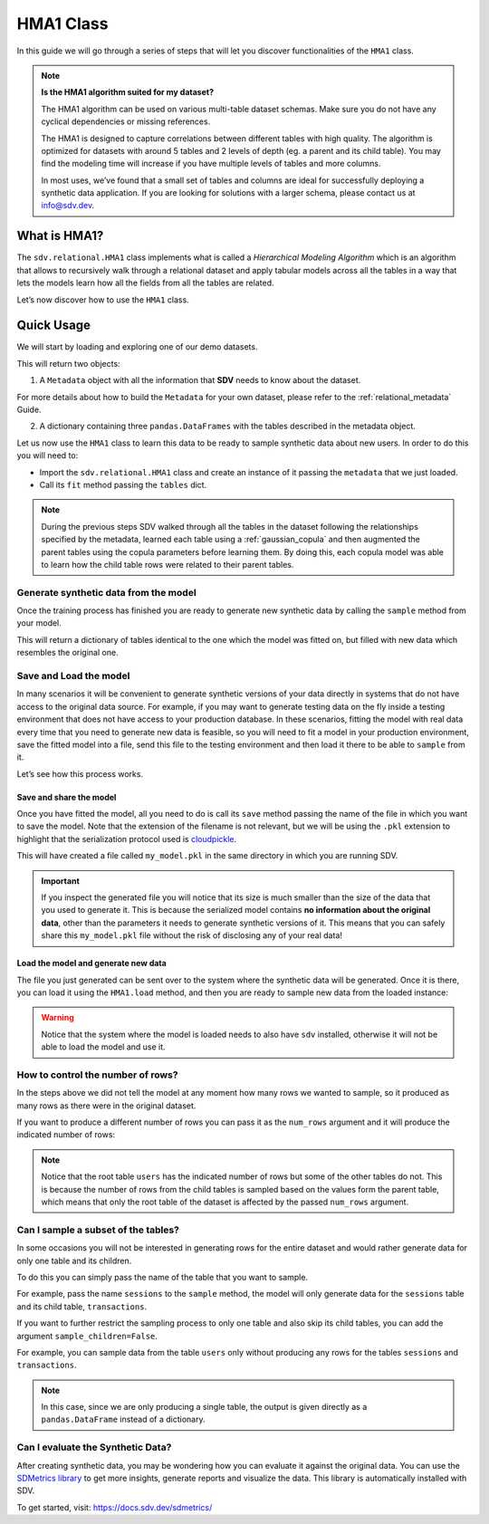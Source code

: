 HMA1 Class
==========

In this guide we will go through a series of steps that will let you
discover functionalities of the ``HMA1`` class.

.. note::

    **Is the HMA1 algorithm suited for my dataset?**

    The HMA1 algorithm can be used on various multi-table dataset schemas.
    Make sure you do not have any cyclical dependencies or missing references.

    The HMA1 is designed to capture correlations between different tables with high quality.
    The algorithm is optimized for datasets with around 5 tables and 2 levels of depth
    (eg. a parent and its child table). You may find the modeling time will increase if you
    have multiple levels of tables and more columns.

    In most uses, we’ve found that a small set of tables and columns are ideal for successfully
    deploying a synthetic data application. If you are looking for solutions with a larger schema,
    please contact us at info@sdv.dev.

What is HMA1?
-------------

The ``sdv.relational.HMA1`` class implements what is called a
*Hierarchical Modeling Algorithm* which is an algorithm that allows to
recursively walk through a relational dataset and apply tabular models
across all the tables in a way that lets the models learn how all the
fields from all the tables are related.

Let’s now discover how to use the ``HMA1`` class.

Quick Usage
-----------

We will start by loading and exploring one of our demo datasets.

.. ipython:: python
    :okexcept:

    from sdv import load_demo

    metadata, tables = load_demo(metadata=True)

This will return two objects:

1. A ``Metadata`` object with all the information that **SDV** needs to
   know about the dataset.

.. ipython:: python
    :okexcept:

    metadata

    @suppress
    metadata.visualize('images/hma1_1.png');
    metadata.visualize();

.. image:: /images/hma1_1.png


For more details about how to build the ``Metadata`` for your own
dataset, please refer to the :ref:`relational_metadata` Guide.

2. A dictionary containing three ``pandas.DataFrames`` with the tables
   described in the metadata object.

.. ipython:: python
    :okexcept:

    tables


Let us now use the ``HMA1`` class to learn this data to be ready to
sample synthetic data about new users. In order to do this you will need
to:

-  Import the ``sdv.relational.HMA1`` class and create an instance of it
   passing the ``metadata`` that we just loaded.
-  Call its ``fit`` method passing the ``tables`` dict.

.. ipython:: python
    :okexcept:

    from sdv.relational import HMA1

    model = HMA1(metadata)
    model.fit(tables)

.. note::

   During the previous steps SDV walked through all the tables in the
   dataset following the relationships specified by the metadata,
   learned each table using a :ref:`gaussian_copula` and then
   augmented the parent tables using the copula parameters before
   learning them. By doing this, each copula model was able to learn how
   the child table rows were related to their parent tables.

Generate synthetic data from the model
~~~~~~~~~~~~~~~~~~~~~~~~~~~~~~~~~~~~~~

Once the training process has finished you are ready to generate new
synthetic data by calling the ``sample`` method from your model.

.. ipython:: python
    :okexcept:

    new_data = model.sample()

This will return a dictionary of tables identical to the one which the
model was fitted on, but filled with new data which resembles the
original one.

.. ipython:: python
    :okexcept:

    new_data


Save and Load the model
~~~~~~~~~~~~~~~~~~~~~~~

In many scenarios it will be convenient to generate synthetic versions
of your data directly in systems that do not have access to the original
data source. For example, if you may want to generate testing data on
the fly inside a testing environment that does not have access to your
production database. In these scenarios, fitting the model with real
data every time that you need to generate new data is feasible, so you
will need to fit a model in your production environment, save the fitted
model into a file, send this file to the testing environment and then
load it there to be able to ``sample`` from it.

Let’s see how this process works.

Save and share the model
^^^^^^^^^^^^^^^^^^^^^^^^

Once you have fitted the model, all you need to do is call its ``save``
method passing the name of the file in which you want to save the model.
Note that the extension of the filename is not relevant, but we will be
using the ``.pkl`` extension to highlight that the serialization
protocol used is
`cloudpickle <https://github.com/cloudpipe/cloudpickle>`__.

.. ipython:: python
    :okexcept:

    model.save('my_model.pkl')

This will have created a file called ``my_model.pkl`` in the same
directory in which you are running SDV.

.. important::

   If you inspect the generated file you will notice that its size is
   much smaller than the size of the data that you used to generate it.
   This is because the serialized model contains **no information about
   the original data**, other than the parameters it needs to generate
   synthetic versions of it. This means that you can safely share this
   ``my_model.pkl`` file without the risk of disclosing any of your real
   data!

Load the model and generate new data
^^^^^^^^^^^^^^^^^^^^^^^^^^^^^^^^^^^^

The file you just generated can be sent over to the system where the
synthetic data will be generated. Once it is there, you can load it
using the ``HMA1.load`` method, and then you are ready to sample new
data from the loaded instance:

.. ipython:: python
    :okexcept:

    loaded = HMA1.load('my_model.pkl')
    new_data = loaded.sample()
    new_data.keys()


.. warning::

   Notice that the system where the model is loaded needs to also have
   ``sdv`` installed, otherwise it will not be able to load the model
   and use it.

How to control the number of rows?
~~~~~~~~~~~~~~~~~~~~~~~~~~~~~~~~~~

In the steps above we did not tell the model at any moment how many rows
we wanted to sample, so it produced as many rows as there were in the
original dataset.

If you want to produce a different number of rows you can pass it as the
``num_rows`` argument and it will produce the indicated number of rows:

.. ipython:: python
    :okexcept:

    model.sample(num_rows=5)


.. note::

   Notice that the root table ``users`` has the indicated number of rows
   but some of the other tables do not. This is because the number of
   rows from the child tables is sampled based on the values form the
   parent table, which means that only the root table of the dataset is
   affected by the passed ``num_rows`` argument.

Can I sample a subset of the tables?
~~~~~~~~~~~~~~~~~~~~~~~~~~~~~~~~~~~~

In some occasions you will not be interested in generating rows for the
entire dataset and would rather generate data for only one table and its
children.

To do this you can simply pass the name of the table that you want to
sample.

For example, pass the name ``sessions`` to the ``sample`` method, the
model will only generate data for the ``sessions`` table and its child
table, ``transactions``.

.. ipython:: python
    :okexcept:

    model.sample('sessions', num_rows=5)


If you want to further restrict the sampling process to only one table
and also skip its child tables, you can add the argument
``sample_children=False``.

For example, you can sample data from the table ``users`` only without
producing any rows for the tables ``sessions`` and ``transactions``.

.. ipython:: python
    :okexcept:

    model.sample('users', num_rows=5, sample_children=False)

.. note::

   In this case, since we are only producing a single table, the output
   is given directly as a ``pandas.DataFrame`` instead of a dictionary.

Can I evaluate the Synthetic Data?
~~~~~~~~~~~~~~~~~~~~~~~~~~~~~~~~~~

After creating synthetic data, you may be wondering how you can evaluate
it against the original data. You can use the `SDMetrics library 
<https://github.com/sdv-dev/SDMetrics>`__ to get more insights, generate
reports and visualize the data. This library is automatically installed with SDV.

To get started, visit: https://docs.sdv.dev/sdmetrics/